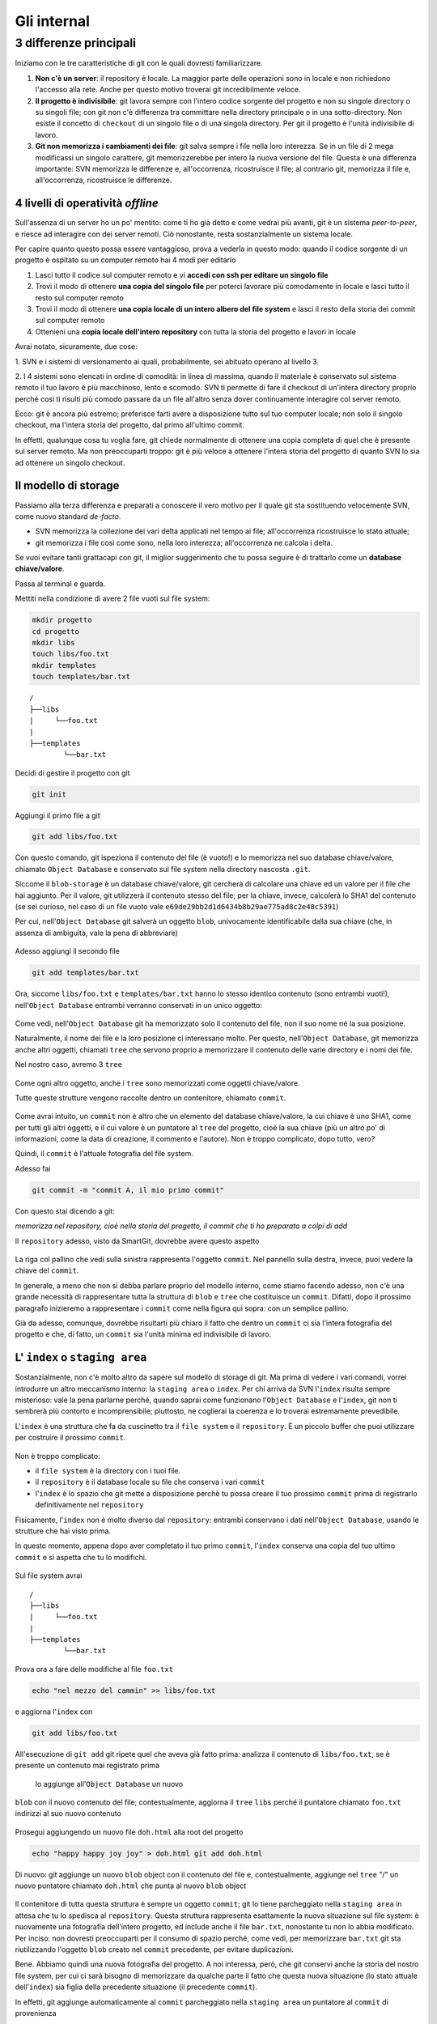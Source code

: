 .. _internal:

############
Gli internal
############

3 differenze principali
#######################

Iniziamo con le tre caratteristiche di git con le quali dovresti
familiarizzare.

1. **Non c'è un server**: il repository è locale. La maggior parte delle
   operazioni sono in locale e non richiedono l'accesso alla rete. Anche per
   questo motivo troverai git incredibilmente veloce.
2. **Il progetto è indivisibile**: git lavora sempre con l'intero codice
   sorgente del progetto e non su singole directory o su singoli file;
   con git non c'è differenza tra committare nella directory principale
   o in una sotto-directory. Non esiste il concetto di ``checkout`` di
   un singolo file o di una singola directory. Per git il progetto è
   l'unità indivisibile di lavoro.
3. **Git non memorizza i cambiamenti dei file**: git salva sempre i file
   nella loro interezza. Se in un file di 2 mega modificassi un singolo
   carattere, git memorizzerebbe per intero la nuova versione del file.
   Questa è una differenza importante: SVN memorizza le differenze e,
   all'occorrenza, ricostruisce il file; al contrario git, memorizza il file e,
   all'occorrenza, ricostruisce le differenze.

4 livelli di operatività *offline*
==================================

Sull'assenza di un server ho un po' mentito: come ti ho già detto e come
vedrai più avanti, git è un sistema *peer-to-peer*, e riesce ad interagire
con dei server remoti. Ciò nonostante, resta sostanzialmente un
sistema locale.

Per capire quanto questo possa essere vantaggioso, prova a vederla in questo modo:
quando il codice sorgente di un progetto è ospitato su un computer
remoto hai 4 modi per editarlo

1. Lasci tutto il codice sul computer remoto e vi **accedi con ssh per
   editare un singolo file**
2. Trovi il modo di ottenere **una copia del singolo file** per poterci
   lavorare più comodamente in locale e lasci tutto il resto sul
   computer remoto
3. Trovi il modo di ottenere **una copia locale di un intero albero del
   file system** e lasci il resto della storia dei commit sul computer
   remoto
4. Ottenieni una **copia locale dell'intero repository** con tutta la
   storia del progetto e lavori in locale

Avrai notato, sicuramente, due cose:

1. SVN e i sistemi di versionamento ai quali, probabilmente, sei 
abituato operano al livello 3.

2. I 4 sistemi sono elencati in ordine di comodità: in
linea di massima, quando il materiale è conservato sul sistema remoto il
tuo lavoro è più macchinoso, lento e scomodo. SVN ti permette di fare il
checkout di un'intera directory proprio perché così ti risulti più
comodo passare da un file all'altro senza dover continuamente interagire
col server remoto.

Ecco: git è ancora più estremo; preferisce farti avere a disposizione
tutto sul tuo computer locale; non solo il singolo checkout, ma l'intera
storia del progetto, dal primo all'ultimo commit.

In effetti, qualunque cosa tu voglia fare, git chiede normalmente di
ottenere una copia completa di quel che è presente sul server remoto. Ma
non preoccuparti troppo: git è più veloce a ottenere l'intera storia del
progetto di quanto SVN lo sia ad ottenere un singolo checkout.

Il modello di storage
=====================

Passiamo alla terza differenza e preparati a conoscere il vero motivo
per il quale git sta sostituendo velocemente SVN, come nuovo standard
*de-facto*.

-  SVN memorizza la collezione dei vari delta applicati nel
   tempo ai file; all'occorrenza ricostruisce lo stato attuale;
-  git memorizza i file così come sono, nella loro interezza;
   all'occorrenza ne calcola i delta.

Se vuoi evitare tanti grattacapi con git, il miglior suggerimento che tu
possa seguire è di trattarlo come un **database chiave/valore**.

Passa al terminal e guarda.

Mettiti nella condizione di avere 2 file vuoti sul file system:

.. code-block:: bash

    mkdir progetto
    cd progetto 
    mkdir libs 
    touch libs/foo.txt 
    mkdir templates 
    touch templates/bar.txt

::

    /
    ├──libs
    |     └──foo.txt
    |
    ├──templates
            └──bar.txt

Decidi di gestire il progetto con git

.. code-block:: bash

    git init

Aggiungi il primo file a git

.. code-block:: bash

    git add libs/foo.txt

Con questo comando, git ispeziona il contenuto del file (è vuoto!) e lo
memorizza nel suo database chiave/valore, chiamato ``Object Database`` e
conservato sul file system nella directory nascosta ``.git``.

Siccome il ``blob-storage`` è un database chiave/valore, git cercherà di
calcolare una chiave ed un valore per il file che hai aggiunto. Per il
valore, git utilizzerà il contenuto stesso del file; per la chiave, invece, calcolerà
lo SHA1 del contenuto (se sei curioso, nel caso di un file vuoto vale
``e69de29bb2d1d6434b8b29ae775ad8c2e48c5391``)

Per cui, nell'``Object Database`` git salverà un oggetto ``blob``,
univocamente identificabile dalla sua chiave (che, in assenza di
ambiguità, vale la pena di abbreviare)

.. figure:: img/blob.png
   
Adesso aggiungi il secondo file

.. code-block:: bash

    git add templates/bar.txt

Ora, siccome ``libs/foo.txt`` e ``templates/bar.txt`` hanno lo stesso
identico contenuto (sono entrambi vuoti!), nell'``Object Database`` entrambi
verranno conservati in un unico oggetto:

.. figure:: img/blob.png

   
Come vedi, nell'``Object Database`` git ha memorizzato solo il contenuto del
file, non il suo nome né la sua posizione.

Naturalmente, il nome dei file e la loro posizione ci
interessano molto. Per questo, nell'``Object Database``, git memorizza
anche altri oggetti, chiamati ``tree`` che servono proprio a memorizzare
il contenuto delle varie directory e i nomi dei file.

Nel nostro caso, avremo 3 ``tree``

.. figure:: img/tree.png

   
Come ogni altro oggetto, anche i ``tree`` sono memorizzati come
oggetti chiave/valore.

Tutte queste strutture vengono raccolte dentro un contenitore, chiamato
``commit``.

.. figure:: img/commit.png

   
Come avrai intuito, un ``commit`` non è altro che un elemento del
database chiave/valore, la cui chiave è uno SHA1, come per tutti gli
altri oggetti, e il cui valore è un puntatore al ``tree`` del progetto,
cioè la sua chiave (più un altro po' di informazioni, come la data di
creazione, il commento e l'autore). Non è troppo complicato, dopo tutto,
vero?

Quindi, il ``commit`` è l'attuale fotografia del file system.

Adesso fai

.. code-block:: bash

    git commit -m "commit A, il mio primo commit"

Con questo stai dicendo a git:

*memorizza nel repository, cioè nella storia del progetto, il commit che
ti ho preparato a colpi di add*

Il ``repository`` adesso, visto da SmartGit, dovrebbe avere questo aspetto

.. figure:: img/first-commit.png

   
La riga col pallino che vedi sulla sinistra rappresenta l'oggetto
``commit``. Nel pannello sulla destra, invece, puoi vedere la chiave del
``commit``.

In generale, a meno che non si debba parlare proprio del modello interno, 
come stiamo facendo adesso, non c'è una grande necessità di
rappresentare tutta la struttura di ``blob`` e ``tree`` che costituisce
un ``commit``. Difatti, dopo il prossimo paragrafo inizieremo a
rappresentare i ``commit`` come nella figura qui sopra: con un semplice
pallino.

Già da adesso, comunque, dovrebbe risultarti più chiaro il fatto che
dentro un ``commit`` ci sia l'intera fotografia del progetto e che, di
fatto, un ``commit`` sia l'unità minima ed indivisibile di lavoro.

L' ``index`` o ``staging area``
===============================

Sostanzialmente, non c'è molto altro da sapere sul modello di
storage di git. Ma prima di vedere i vari comandi, vorrei
introdurre un altro meccanismo interno: la ``staging area`` o
``index``. Per chi arriva da SVN l'\ ``index`` risulta sempre misterioso:
vale la pena parlarne perché, quando saprai come funzionano l'``Object Database`` 
e l'\ ``index``, git non ti sembrerà più contorto e
incomprensibile; piuttosto, ne coglierai la coerenza e lo troverai
estremamente prevedibile.

L'\ ``index`` è una struttura che fa da cuscinetto tra il ``file system`` e
il ``repository``. È un piccolo buffer che puoi utilizzare per costruire il
prossimo ``commit``.

.. figure:: img/index1.png

   
Non è troppo complicato:

-  il ``file system`` è la directory con i tuoi file.
-  il ``repository`` è il database locale su file che conserva i vari
   ``commit``
-  l'\ ``index`` è lo spazio che git mette a disposizione perchè tu possa creare
   il tuo prossimo ``commit`` prima di registrarlo definitivamente nel
   ``repository``

Fisicamente, l'\ ``index`` non è molto diverso dal ``repository``:
entrambi conservano i dati nell'``Object Database``, usando le strutture che
hai visto prima.

In questo momento, appena dopo aver completato il tuo primo ``commit``,
l'\ ``index`` conserva una copia del tuo ultimo ``commit`` e si aspetta
che tu lo modifichi.

.. figure:: img/index2.png

Sul file system avrai

::

    /
    ├──libs
    |     └──foo.txt
    |
    ├──templates
            └──bar.txt

Prova ora a fare delle modifiche al file ``foo.txt``

.. code-block:: bash

    echo "nel mezzo del cammin" >> libs/foo.txt

e aggiorna l'\ ``index`` con

.. code-block:: bash

    git add libs/foo.txt

All'esecuzione di ``git add`` git ripete quel che aveva già fatto prima:
analizza il contenuto di ``libs/foo.txt``, se è presente un contenuto mai registrato prima
 lo aggiunge all'``Object Database`` un nuovo
``blob`` con il nuovo contenuto del file; contestualmente, aggiorna il
``tree`` ``libs`` perché il puntatore chiamato ``foo.txt`` indirizzi al
suo nuovo contenuto

.. figure:: img/index3.png

Prosegui aggiungendo un nuovo file ``doh.html`` alla root del progetto

.. code-block:: bash

    echo "happy happy joy joy" > doh.html git add doh.html

Di nuovo: git aggiunge un nuovo ``blob`` object con il contenuto del file
e, contestualmente, aggiunge nel ``tree`` "/" un nuovo puntatore
chiamato ``doh.html`` che punta al nuovo ``blob`` object

.. figure:: img/index4.png

Il contenitore di tutta questa struttura è sempre un oggetto ``commit``;
git lo tiene parcheggiato nella ``staging area`` in attesa che tu lo
spedisca al ``repository``. Questa struttura rappresenta esattamente la
nuova situazione sul file system: è nuovamente una fotografia
dell'intero progetto, ed include anche il file ``bar.txt``, nonostante
tu non lo abbia modificato. Per inciso: non dovresti preoccuparti per il
consumo di spazio perché, come vedi, per memorizzare ``bar.txt`` git sta
riutilizzando l'oggetto ``blob`` creato nel ``commit`` precedente, per
evitare duplicazioni.

Bene. Abbiamo quindi una nuova fotografia del progetto. A noi interessa,
però, che git conservi anche la storia del nostro file system, per cui
ci sarà bisogno di memorizzare da qualche parte il fatto che questa
nuova situazione (lo stato attuale dell'\ ``index``) sia figlia della
precedente situazione (il precedente ``commit``).

In effetti, git aggiunge automaticamente al ``commit`` parcheggiato
nella ``staging area`` un puntatore al ``commit`` di provenienza

.. figure:: img/index-and-first-commit.png

La freccia rappresenta il fatto che l'\ ``index`` è figlio del
``commit A``. È un semplice puntatore. Nessuna sopresa, se ci pensi;
git, dopo tutto, utilizza il solito, medesimo, semplicissimo modello
ovunque: un database chiave/valore per conservare il dato, e una chiave
come puntatore tra un elemento e l'altro.

Ok. Adesso committa

.. code-block:: bash

    git commit -m "Commit B, Il mio secondo commit"

Con l'operazione di commit si dice a git "*Ok, prendi l'attuale
``index`` e fallo diventare il tuo nuovo ``commit``. Poi restituiscimi
l'\ ``index`` così che possa fare una nuova modifica*\ "

Dopo il ``commit`` nel database di git avrai

.. figure:: img/index-and-second-commit.png

Una breve osservazione: spesso le interfacce grafiche di git omettono di
visualizzare l'\ ``index``. ``gitk``, per esempio, lo visualizza solo se
ci sono modifiche da committare. Il tuo repository in ``gitk`` adesso
verrà visualizzato così

.. figure:: img/gitk.png

Lancia e guarda tu stesso 

.. code-block:: bash

    gitk

Ricapitolando:

1. git memorizza sempre i file nella loro interezza
2. il ``commit`` è uno dei tanti oggetti conservati all'interno del database
   chiave/valore di git, è un contenitore di tanti puntatori ad altri
   oggetti del database: i ``tree``, che rappresentano le directory, 
   che a loro volta puntano ad altri ``tree`` (sotto-directory) o
   a dei ``blob`` (il contenuto dei file)
3. ogni oggetto ``commit`` ha un puntatore al ``commit`` padre da cui
   deriva
4. l'\ ``index`` è uno spazio di appoggio nel quale puoi costruire, a
   colpi di ``git add``, il nuovo ``commit``
5. con ``git commit``
   registri l'attuale ``index`` facendolo diventare il nuovo ``commit``.



.. figure:: img/index-add-commit.png



Bene: adesso hai tutta la teoria per capire i concetti più astrusi di
git come il ``rebase``, il ``cherrypick``, l'\ ``octopus-merge``,
l'\ ``interactive rebase``, il ``revert`` e il ``reset``.

Passiamo alle cose pratiche.

:ref:`Indice <indice>` ::  :ref:`I comandi di git <comandi>`
